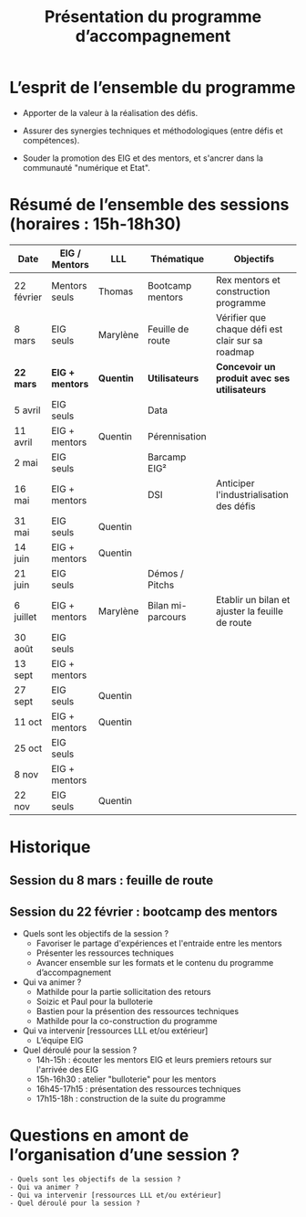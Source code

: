 #+title: Présentation du programme d’accompagnement

* L’esprit de l’ensemble du programme

- Apporter de la valeur à la réalisation des défis.

- Assurer des synergies techniques et méthodologiques (entre défis et
  compétences).

- Souder la promotion des EIG et des mentors, et s'ancrer dans la
  communauté "numérique et Etat".

* Résumé de l’ensemble des sessions (horaires : 15h-18h30)

| Date       | EIG / Mentors | LLL      | Thématique        | Objectifs                                         |
|------------+---------------+----------+-------------------+---------------------------------------------------|
| 22 février | Mentors seuls | Thomas   | Bootcamp mentors  | Rex mentors et construction programme             |
| 8 mars     | EIG seuls     | Marylène | Feuille de route  | Vérifier que chaque défi est clair sur sa roadmap |
|------------+---------------+----------+-------------------+---------------------------------------------------|
| *22 mars*    | *EIG + mentors* | *Quentin*  | *Utilisateurs*      | *Concevoir un produit avec ses utilisateurs*        |
| 5 avril    | EIG seuls     |          | Data              |                                                   |
| 11 avril   | EIG + mentors | Quentin  | Pérennisation     |                                                   |
| 2 mai      | EIG seuls     |          | Barcamp EIG²      |                                                   |
| 16 mai     | EIG + mentors |          | DSI               | Anticiper l'industrialisation des défis           |
| 31 mai     | EIG seuls     | Quentin  |                   |                                                   |
| 14 juin    | EIG + mentors | Quentin  |                   |                                                   |
| 21 juin    | EIG seuls     |          | Démos / Pitchs    |                                                   |
| 6 juillet  | EIG + mentors | Marylène | Bilan mi-parcours | Etablir un bilan et ajuster la feuille de route   |
| 30 août    | EIG seuls     |          |                   |                                                   |
| 13 sept    | EIG + mentors |          |                   |                                                   |
| 27 sept    | EIG seuls     | Quentin  |                   |                                                   |
| 11 oct     | EIG + mentors | Quentin  |                   |                                                   |
| 25 oct     | EIG seuls     |          |                   |                                                   |
| 8 nov      | EIG + mentors |          |                   |                                                   |
| 22 nov     | EIG seuls     | Quentin  |                   |                                                   |

* Historique

** Session du 8 mars : feuille de route
** Session du 22 février : bootcamp des mentors

- Quels sont les objectifs de la session ?
  - Favoriser le partage d'expériences et l'entraide entre les mentors 
  - Présenter les ressources techniques
  - Avancer ensemble sur les formats et le contenu du programme d’accompagnement
- Qui va animer ?
  - Mathilde pour la partie sollicitation des retours
  - Soizic et Paul pour la bulloterie
  - Bastien pour la présention des ressources techniques
  - Mathilde pour la co-construction du programme
- Qui va intervenir [ressources LLL et/ou extérieur]
  - L’équipe EIG
- Quel déroulé pour la session ?
  - 14h-15h : écouter les mentors EIG et leurs premiers retours sur l'arrivée des EIG 
  - 15h-16h30 : atelier "bulloterie" pour les mentors
  - 16h45-17h15 : présentation des ressources techniques
  - 17h15-18h : construction de la suite du programme

* Questions en amont de l’organisation d’une session ?

: - Quels sont les objectifs de la session ?
: - Qui va animer ?
: - Qui va intervenir [ressources LLL et/ou extérieur]
: - Quel déroulé pour la session ?
